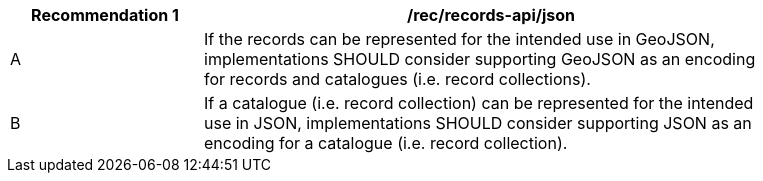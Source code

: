 [[rec_records-api_json]]
[width="90%",cols="2,6a"]
|===
^|*Recommendation {counter:rec-id}* |*/rec/records-api/json*

^|A |If the records can be represented for the intended use in GeoJSON, implementations SHOULD consider supporting GeoJSON as an encoding for records and catalogues (i.e. record collections).
^|B |If a catalogue (i.e. record collection) can be represented for the intended use in JSON, implementations SHOULD consider supporting JSON as an encoding for a catalogue (i.e. record collection).
|===
